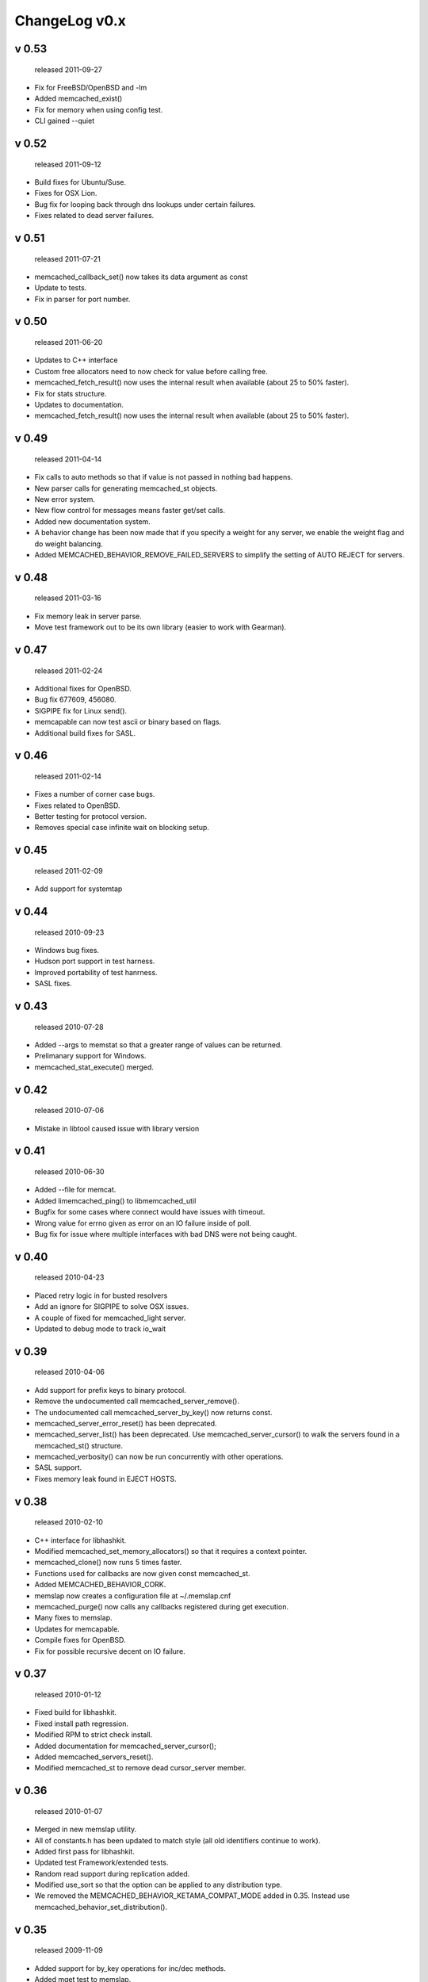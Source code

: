 
ChangeLog v0.x
==============

v 0.53
------

..

   released 2011-09-27



* Fix for FreeBSD/OpenBSD and -lm
* Added memcached_exist()
* Fix for memory when using config test.
* CLI gained --quiet

v 0.52
------

..

   released 2011-09-12



* Build fixes for Ubuntu/Suse.
* Fixes for OSX Lion.
* Bug fix for looping back through dns lookups under certain failures.
* Fixes related to dead server failures.

v 0.51
------

..

   released 2011-07-21



* memcached_callback_set() now takes its data argument as const
* Update to tests.
* Fix in parser for port number.

v 0.50
------

..

   released 2011-06-20



* Updates to C++ interface 
* Custom free allocators need to now check for value before calling free.
* memcached_fetch_result() now uses the internal result when available (about 25 to 50% faster).
* Fix for stats structure.
* Updates to documentation.
* memcached_fetch_result() now uses the internal result when available (about 25 to 50% faster).

v 0.49
------

..

   released 2011-04-14



* Fix calls to auto methods so that if value is not passed in nothing bad happens.
* New parser calls for generating memcached_st objects.
* New error system.
* New flow control for messages means faster get/set calls.
* Added new documentation system.
* A behavior change has been now made that if you specify a weight for any server, we enable the weight flag and do weight balancing.  
* Added MEMCACHED_BEHAVIOR_REMOVE_FAILED_SERVERS to simplify the setting of AUTO REJECT for servers.

v 0.48
------

..

   released 2011-03-16



* Fix memory leak in server parse.
* Move test framework out to be its own library (easier to work with Gearman).

v 0.47
------

..

   released 2011-02-24



* Additional fixes for OpenBSD.
* Bug fix 677609, 456080.
* SIGPIPE fix for Linux send(). 
* memcapable can now test ascii or binary based on flags.
* Additional build fixes for SASL.

v 0.46
------

..

   released 2011-02-14



* Fixes a number of corner case bugs.
* Fixes related to OpenBSD.
* Better testing for protocol version.
* Removes special case infinite wait on blocking setup.

v 0.45
------

..

   released 2011-02-09



* Add support for systemtap

v 0.44
------

..

   released 2010-09-23



* Windows bug fixes.
* Hudson port support in test harness.
* Improved portability of test hanrness.
* SASL fixes.

v 0.43
------

..

   released 2010-07-28



* Added --args to memstat so that a greater range of values can be returned.
* Prelimanary support for Windows.
* memcached_stat_execute() merged. 

v 0.42
------

..

   released 2010-07-06



* Mistake in libtool caused issue with library version

v 0.41
------

..

   released 2010-06-30



* Added --file for memcat.
* Added limemcached_ping() to libmemcached_util
* Bugfix for some cases where connect would have issues with timeout.
* Wrong value for errno given as error on an IO failure inside of poll.
* Bug fix for issue where multiple interfaces with bad DNS were not being caught.

v 0.40
------

..

   released 2010-04-23



* Placed retry logic in for busted resolvers
* Add an ignore for SIGPIPE to solve OSX issues.
* A couple of fixed for memcached_light server.
* Updated to debug mode to track io_wait

v 0.39
------

..

   released 2010-04-06



* Add support for prefix keys to binary protocol.
* Remove the undocumented call memcached_server_remove().
* The undocumented call memcached_server_by_key() now returns const.
* memcached_server_error_reset() has been deprecated.
* memcached_server_list() has been deprecated. Use memcached_server_cursor() to walk the servers found in a memcached_st() structure.
* memcached_verbosity() can now be run concurrently with other operations.
* SASL support.
* Fixes memory leak found in EJECT HOSTS.

v 0.38
------

..

   released 2010-02-10



* C++ interface for libhashkit.
* Modified memcached_set_memory_allocators() so that it requires a context pointer.
* memcached_clone() now runs 5 times faster.
* Functions used for callbacks are now given const memcached_st.
* Added MEMCACHED_BEHAVIOR_CORK.
* memslap now creates a configuration file at ~/.memslap.cnf
* memcached_purge() now calls any callbacks registered during get execution.
* Many fixes to memslap.
* Updates for memcapable.
* Compile fixes for OpenBSD.
* Fix for possible recursive decent on IO failure.

v 0.37
------

..

   released 2010-01-12



* Fixed build for libhashkit.
* Fixed install path regression.  
* Modified RPM to strict check install. 
* Added documentation for memcached_server_cursor();
* Added memcached_servers_reset().
* Modified memcached_st to remove dead cursor_server member.

v 0.36
------

..

   released 2010-01-07



* Merged in new memslap utility.
* All of constants.h has been updated to match style (all old identifiers continue to work).
* Added first pass for libhashkit.
* Updated test Framework/extended tests.
* Random read support during replication added.
* Modified use_sort so that the option can be applied to any distribution type.
* We removed the MEMCACHED_BEHAVIOR_KETAMA_COMPAT_MODE added in 0.35. Instead use memcached_behavior_set_distribution().

v 0.35
------

..

   released 2009-11-09



* Added support for by_key operations for inc/dec methods.
* Added mget test to memslap.
* Support for compatible ketama for SpyMemcached
* Update C++ interface.
* Fix for memcp

v 0.34
------

..

   released 2009-10-13



* Added support for setting behavior flags on a connection pool.
* Don't increment server_failure_counter on normal disconnects.
* Added prototype for a callback based protocol parser (server side) with examples so that you could let your own application speak the memcached protocol
* Updated memcapable to test ASCII protocol.
* Changed behavior so that server can be removed at first sign of failure.
* Added memcached_server_get_last_disconnect() call

v 0.33
------

..

   released 2009-09-23



* Added memcapable to test servers for binary compatibility.
* Updated C++ interface. Added basic support for C++ exceptions. Added multiple constructors the memcached client object. The C++ interface now takes parameters which are C++ types (such as std::string).
* Several bug fixes for binary protocol support.
* Fixed crashing issue with dumping from memcachd server (server internals were changed without documenting change).

v 0.32
------

..

   released 2009-09-15



* Change of behavior where linger is only modified for no-block and then it is set to zero.
* Added Twitter's memcached_server_error() functions.
* Fix for OSX compiles in development builds.
* Updated C++ interface.
* Updated memcached_mget and memcached_mget_by_key to take a size_t as a parameter instead of an unsigned int for number_of_keys.

v 0.31
------

..

   released 2009-07-10



* Added support or HA via replication.
* malloc() removed for server key usage.
* Update build system.
* Added support for memcached_set_memory_allocators().
* Fixed bug in configure.ac for have_htoll.

v 0.30
------

..

   released 2009-06-01



* Added memcachd_dump command (and framework for memdump tool).
* Realigned all structures to remove padding (and line up important bits for 64bit caches.
* Remove some of sprintf() in storage calls().
* Removed printf() in stat call for unknown stat member.
* memcached_generate_hash() function added.
* Added tests to make sure all hash functions are stable.

v 0.29
------

..

   released 2009-05-19



* Fixed malloc usage to calloc for spots where we need zero filled memory. 
* All code warnings now treated as errors.
* Fixes for debian packaging.
* Added new pooling mechanism.
* MEMCACHED_BEHAVIOR_NO_BLOCK no longer also sets MEMCACHED_BEHAVIOR_BUFFER_REQUESTS.
* Updated generic rpm.

v 0.28
------

..

   released 2009-04-15



* Fixed bug in init sructure (reapplied)
* Fixed bug in get/set by key (nikkhils@gmail.com)

v 0.27
------

..

   released 2009-03-30



* Added new UDP fire-forget mode.
* Reworked performance for mget() to better make use of async protocol
* Cleaned up execution of fetch (just one set of code now)
* Fixed Jenkin's for big endian hosts.
* Updates for memstat to determine network latency.
* Updates for binary protocol.
* Many updates to documentation.

v 0.26
------

..

   released 2009-01-29



* Fix for decrement on hash key
* Fixed assert that was catching bad memset() call in host_reset()
* Fix purge issue for blocked IO which has been stacked.

v 0.25
------

..

   released 2008-11-28



* Jenkins HASH added.
* Update of Murmur hash code
* Support explicit weights (Robey Pointer, Evan Weaver)
* Bugfix for ketama continuum (Robey Pointer)
* New behavior MEMCACHED_BEHAVIOR_HASH_WITH_PREFIX_KEY (Robey Pointer)
* Don't ever call stats for weighting servers, because it is unstable.

v 0.24
------

..

   released 2008-09-16



* Cleanup compile warnings.
* Fix issues in partitioning by keys.
* Fixed "fail case" to make sure when calling memcached_clone() no memcached_st is over written.
* New memcached_server_by_key() method for finding a server from a key.
* memcached_server_free() was added for freeing server structures.

v 0.23
------

..

   released 2008-09-07



* Added strings.h header for Solaris 9
* Solaris 64bit fix.
* Support for weighted Ketama from Yin Chen.
* Fix for Chinese 
* Fix for 0 length key to trigger bad key.
* Added behaviors MEMCACHED_BEHAVIOR_SND_TIMEOUT, MEMCACHED_BEHAVIOR_RCV_TIMEOUT
* Support for Binary Protocol added

v 0.22
------

..

   released 2008-07-14



* Fix where master key was no being checked for "bad key"
* Fixed bugs in stats output (thread output was wrong)
* Clarified MEMCACHED_BAD_KEY_PROVIDED is return for bad prefix key.
* Found a bug in Flags return (Jacek Ostrowski)
* Fixed issue with compiling on Visual Studio

v 0.21
------

..

   released 2008-05-24



* Change of char * to const char * for all key based functions.
* New  MEMCACHED_CALLBACK_PREFIX_KEY added. You can now create domains for values.
* Fixed bug introducd in last version on memcp
* Fix for death of file io to call shutdown()

v 0.20
------

..

   released 2008-05-05



* New consistent distribution tests.
* Found a memory leak when a server constantly fails.
* Fix in watchpoint macro
* Changed default timeout to 1 second for poll timeouts
* Wheel uses less memory/dynamic allocation for size (no longer limited to 512 hosts by default.
* memslap memory leak fix
* Added Ketama distribution
* Fix assert.h compile problem on CentOS

v 0.19
------

..

   released 2008-04-09



* Documentation fix in libmemcached.
* Fixed bug where sort was always occuring on hosts
* Logic fix in branch prediction (thanks Jay!)
* Read through cached support.
* Fixed for cas by key operation.
* Fix for memcached_server_st list structures to have correct count.
* Added callback MEMCACHED_CALLBACK_DELETE_TRIGGER
* Removed function call in favor of macro (aka cut out some instructions)

v 0.18
------

..

   released 2008-03-17



* Fix plus tests for non-zero value objects and flags.
* MEMCACHED_HASH_MURMUR added for murmur algorithm provided.
* MEMCACHED_BEHAVIOR_RETRY_TIMEOUT added to keep connecting from looping on timeout.
* gcc branch prediction optimizations
* Refactored entire tree to make include files cleaner
* Fixed leaked socket.

v 0.17
------

..

   released 2008-02-27



* MEMCACHED_BEHAVIOR_CONNECT_TIMEOUT added for connect timeout in non-block mode.
* Incompatible change in memcached_behavior_set() api. We now use a uint64_t, instead of a pointer.
* Fix for storage of values for zero.
* memcached_server_cursor() function added to API for cycling through servers.

v 0.16
------

..

   released 2008-02-18



* Work on the UDP protocol
* Added get_by_key, set_by_key tests for C++ API
* Fix for limit_maxbytes to be 64bit in stats
* Added Atom Smasher test (scale baby, scale!)
* Servers are now sorted, meaning that servers are now ordered so that clients with the same lists, will have same distribution. (Idea from Ross McFarland). MEMCACHED_BEHAVIOR_SORT_HOSTS was added to enable this support.
* Added MEMCACHED_BAD_KEY_PROVIDED error for auto, set, and get operations.  MEMCACHED_BEHAVIOR_VERIFY_KEY was added to enable this feature.
* More error messages on command line tools.
* Fixed bugs in memcached_cas() operator.
* Fix to loop through interfaces

v 0.15
------

..

   released 2008-01-29



* More work on the C++ API.
* Bug fixes around block corner cases.
* Slight performance increase in both read() and write().

v 0.14
------

..

   released 2008-01-22



* For for bug found by Evan Weaver where increment() was not returning propper error of value was not found.
* Fix for bad null pointer on flag by Toru Maesaka.
* Refactor of all IO to just pass in the active server
* Problem configuring (PKG_CHECK_MODULES) fixed by removal of "rpath" in support/libmemcached.pc.in (Thanks to Ross McFarland).
* Added memcached_callback_get()/set()
* First prototype of C++ interface
* Updated docs for uint16_t changes in previous release

v 0.13
------

..

   released 2008-01-13



* MEMCACHED_BEHAVIOR_USER_DATA added to store user pointer.
* Fix for failure to connect to invalidate socket.
* Patch from Marc Rossi to add --hash option for memcp, memrm, and memcat.
* Kevin's patch for fixing EOF issues during a read.
* Toru Maesaka patch for stats mismatch
* Fix for when CRC return 0
* Fixed uint16_t issues around flags. Turns out the documentation on the protocol was wrong.
* Lingering socket fixes for FreeBSD.
* Patches from Kevin Dalley for FreeBSD 4.0
* Added multi delete functions.
* All get key returns have C style null termination
* If memcached_server_list_append is passed NULLs instead of pointers it returns NULL.  
* Added memcached_fetch_execute() method
* Found a bug where memcached_fetch() was not null terminating the result value.
* memcached_behavior() now has the ability to set "buffering" so that data is not automatically flushed.
* Behavior change, buffered commands now return MEMCACHED_BUFFERED

v 0.12
------

..

   released 2007-12-11



* Updates for consistent hashing
* IPV6 support
* Static allocation for hostname (performance)
* Fixed bug where in non-block mode all data might not have been sent on close().
* Refactor of memcached_get() to use common code.
* Change in value fetch, MEMCACHED_END is now returned when keys are no longer in the pipe.
* Fixed bug where key could be out of range of characters
* Added _by_key() methods to allow partitioning of values to particular servers.
* MEMCACHED_DEFAILT_TIMEOUT is now set to a non -1 value.
* Performance improvements in get operations.

v 0.11
------

..

   released 2007-11-26



* Added option to memcache_behavior_set() so that poll() can be timed out.
* Fixed memory leak in case of using memcached_fetch_result() where no value was returned.
* Bug fixed in memcached_connect() which would cause servers that did not need to be enabled to be enabled (performance issue).
* Rewrote bounds checking code for get calls.
* "make test" now starts its own memcached servers.
* Added Hseih hash (MEMCACHED_HASH_HSIEH), which is showing about 7% performance over standard hash.

v 0.10
------

..

   released 2007-11-21



* Added append binary test.
* Added MEMCACHED_BEHAVIOR_CACHE_LOOKUPS behavior so that you can save on multiple DNS lookups.
* Added CAS support, though this is optional and must be enabled during runtime.
* Added the utility memerror to create human readable error strings from memcached errors (aka convert ints to strings)
* Fixed type in MEMCACHED_HOST_LOOKUP_FAILURE
* Fixed bug where hostname might not be null terminated
* Moved to using gethostbyname_r() on Linux to solve thread safety issue
* Added -rpath support for pkg-config
* Documentation fix for hash setting using memcached_behavior_set()

v 0.9
-----

..

   released 2007-11-15



* fix for when no servers are definied.
* different buffers are now kept for different connections to speed up async efforts
* Modified increment/decrement functions to return uint64_t values
* Fixed bug in cases where zero length keys were provided
* Thread cleanup issue in memslap
* No hostname lookup on reconnect
* Fix for flag settings (was doing hex by accident!)
* Support for 1.2.4 server additions "prepend" and "append" added.
* Added memcached_version()... not sure if I will make this public or not.

v 0.8
-----

..

   released 2007-11-05



* Adding support for CRC hash method 
* Adding support for UNIX sockets
* Added additional HASHing methods of FNV1_64,FNV1A_64, FNV1_32, FNV1A_32
* Added pkgconfig support (PKG_CHECK_MODULES)
* Fixed conflict with defined type in MySQL
* Added memcached_result_st structure and functions to manipulate it.

v 0.7
-----

..

   released 2007-10-30



* Poved to poll() from select()
* Fixes in internal string class for allocation of large numbers of strings.
* memcached_mget() function now sends keys as it parses them instead of building strings as it goes.
* Propper flush now for making sure we get all IO sent even when in non-block mode.
* Added --enable-debug rule for configure
* All asserts() removed (hey this is going into production!)

v 0.6
-----

..

   released 2007-10-17



* get value returns are now null terminated (request by Cal Heldenbrand) 
* Fixed connections for more hosts then two.
* Rewrite of the read/write IO systems to handle different sorts of host failures.
* Added man pages for all functions and tools
* Raised buffer size for readinng/writing to 16K
* You can now optionally set the socket size for recv/send via memached_behavior_set/get.

v 0.5
-----

..

   released 2007-10-09



* Ruby maintainer mentioned TCP_NODELAY patch he had added. Added this to C
  library as well. (Eric Hodel drbrain@segment7.net)
* Added support script for set_benchmark
* Updated memslap to allow testing of TCP_NODELAY
* Updated memslap to support --flush (aka dump memcache servers before testing)
* Fixed bug in multiple hosts not being activated
* Added environmental variable MEMCACHED_SERVERS which can be used to set the servers list.
* fixed memcached_stat method (and now memstat works)
* server connect now happens on demand.
* Help for all command line applications

v 0.4
-----

..

   released 2007-10-03



* Added buffered IO to write calls for keys
* Added buffered IO for reads
* memstat was broken (bad if/else on connect)
* New non-blocking IO (not default yet). Mucho faster
* Refactor of test system.
* memslap crash solved

v 0.3
-----

..

   released 2007-10-01



* Jeff Fisher guppy@techmonkeys.org provided a spec file
* Added "make rpm" around dist file
* Added support for Solaris
* Added support for DTrace
* Fixed read to be recv and write to be send
* Bug fix where memstat would core if no server was found
* Added memslap tool (load generator)
* Numerous bug fixes in library
* Added calls to library for creating host lists (see text cases to understand how to use this).

v 0.2
-----

..

   released 2007-09-27



* First public version
